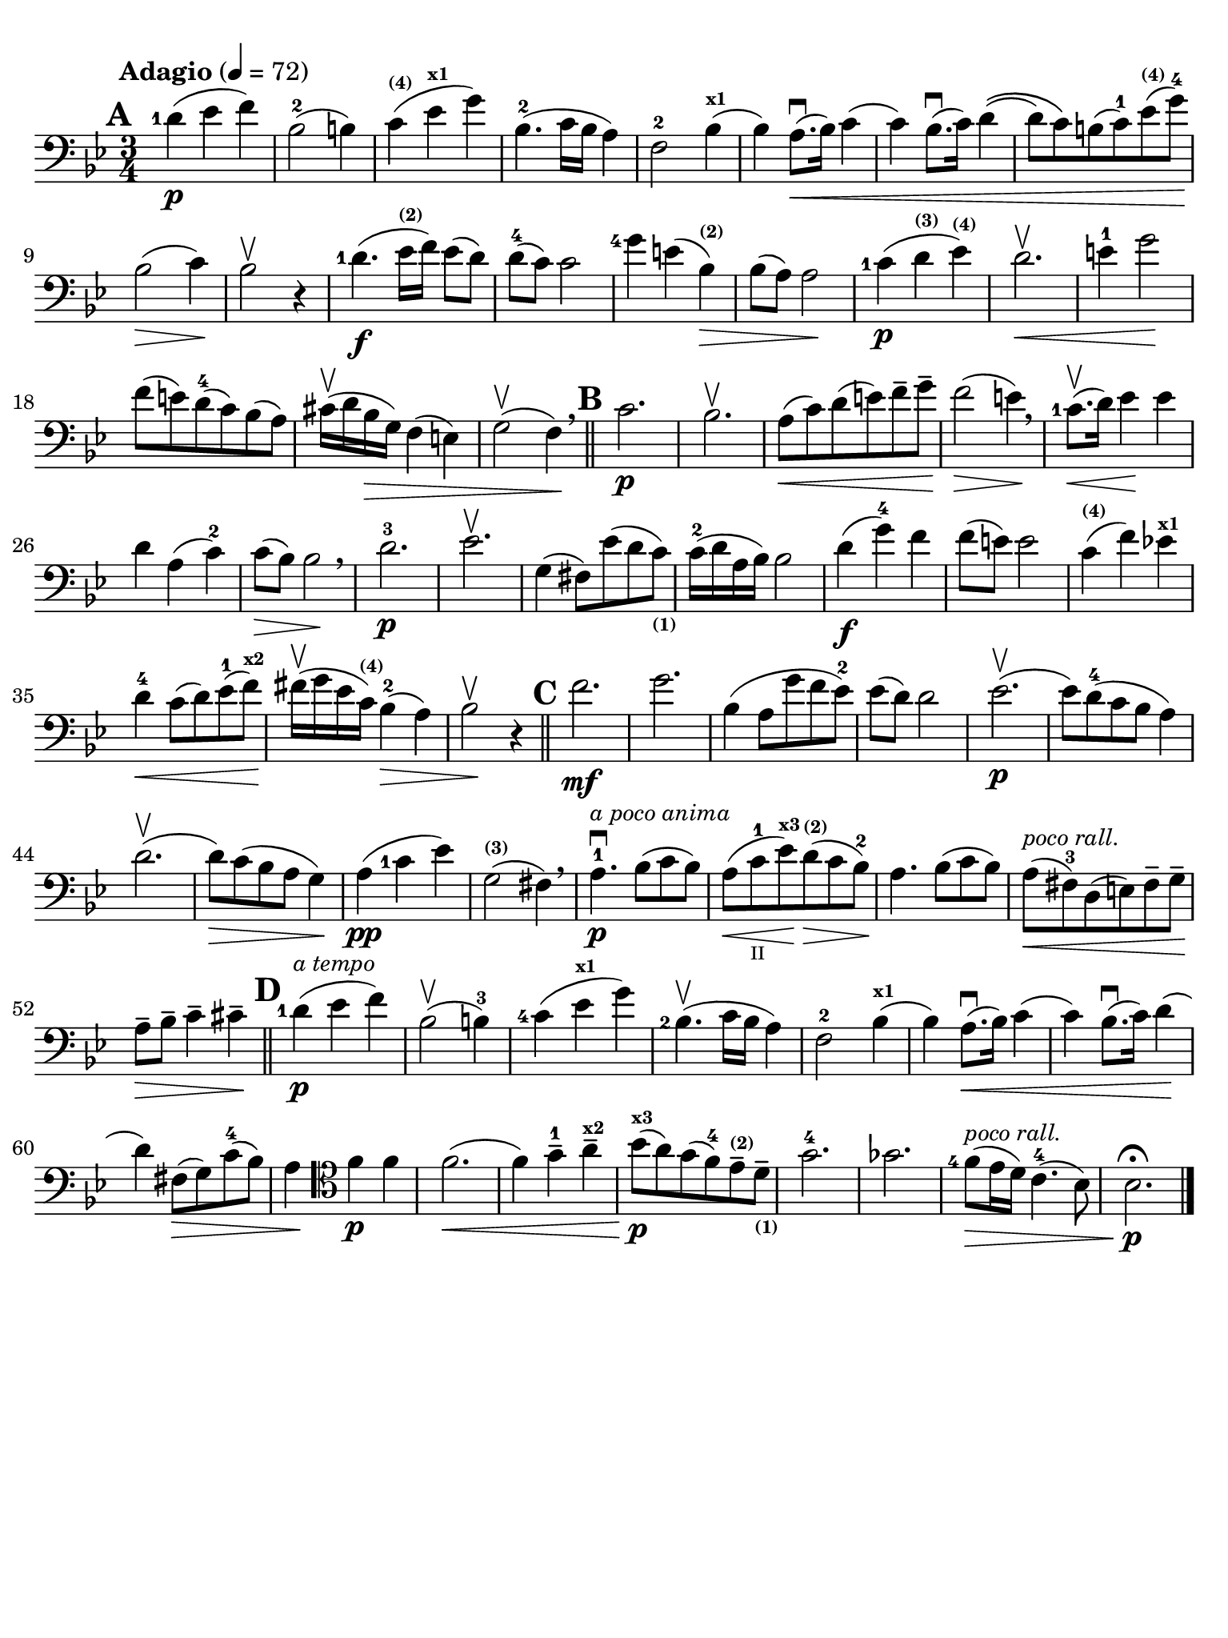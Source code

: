 #(set-global-staff-size 21)

\version "2.18.2"

\header {
  title    = ""
  composer = ""
  tagline  = ""
}

\language "italiano"

% iPad Pro 12.9

\paper {
  paper-width  = 195\mm
  paper-height = 260\mm
  indent = #0
  line-width = #184
  print-page-number = ##f
  ragged-last-bottom = ##t
  ragged-bottom = ##f
%  ragged-last = ##t
}

allongerUne = \markup {
  \center-column {
    \combine
    \draw-line #'(-2 . 0)
    \arrow-head #X #RIGHT ##f
  }
}

\score {
  \new Staff
%  \with {instrumentName = #"Cello "}
  {
    \set fingeringOrientations = #'(left)
    \override Hairpin.to-barline = ##f
    \tempo "Adagio" 4 = 72
    \time 3/4
    \key sib \major
    \clef "bass"
    \set fingeringOrientations = #'(left)

    \mark \default
    <re'-1>4\p( mib'4 fa'4)                                               % 1
    sib2-2( si!4)                                                         % 2
    do'4^\markup{\bold\teeny (4)}(
    mib'4^\markup{\bold\teeny x1} sol'4)                                  % 3
    sib4.-2( do'16 sib16 la4)                                             % 4
    fa2-2 sib4^\markup{\bold\teeny x1}(                                   % 5
    sib4) la8.\downbow(\< sib16) do'4(                                    % 6
    do'4) sib8.\downbow( do'16) re'4\((                                   % 7
    re'8) do'8\) si!8( do'8-1) mib'8^\markup{\bold\teeny (4)}(
    sol'8-4)\!                                                            % 8
    sib2\>( do'4)\!                                                       % 9
    sib2\upbow r4                                                         % 10
    <re'-1>4.\f( mib'16^\markup{\bold\teeny (2)} fa'16) mib'8( re'8)      % 11
    re'8-4( do'8) do'2                                                    % 12
    <sol'-4>4 mi'!4( sib4^\markup{\bold\teeny (2)})\>                     % 13
    sib8( la8) la2\!                                                      % 14
    <do'-1>4\p( re'4^\markup{\bold\teeny (3)}
    mib'4^\markup{\bold\teeny (4)})                                       % 15
    re'2.\upbow\<                                                         % 16
    mi'4-1 sol'2\!                                                        % 17
    fa'8( mi'!8) re'8-4(do'8) sib8(la8)                                   % 18
    dod'16\upbow( re'16 sib16\> sol16) fa4( mi4)                          % 19
    sol2\upbow( fa4)\! \breathe                                           % 20
    \bar "||"
    \mark \default
    do'2.\p                                                               % 21
    sib2.\upbow                                                           % 22
    la8\<(do'8) re'8(mi'8) fa'8-- sol'8--\!                               % 23
    fa'2\>( mi'4)\! \breathe                                              % 24
    <do'-1>8.\upbow\<(re'16) mib'4\! mib'4                                % 25
    re'4 la4( do'4-2)                                                     % 26
    do'8\>( sib8) sib2\! \breathe                                         % 27
    re'2.-3\p                                                             % 28
    mib'2.\upbow                                                          % 29
    sol4( fad8) mib'8( re'8
    do'8)_\markup{\bold\teeny (1)}                                        % 30
    do'16-2( re'16 la16 sib16) sib2                                       % 31
    re'4\f( sol'4-4) fa'4                                                 % 32
    fa'8( mi'8) mi'2                                                      % 33
    do'4^\markup{\bold\teeny (4)}( fa'4) mib'!4^\markup{\bold\teeny x1}   % 34
    re'4-4\< do'8( re'8) mib'8-1( fa'8)\!^\markup{\bold\teeny x2}         % 35
    fad'16\upbow( sol'16 mib'16
    do'16)^\markup{\bold\teeny (4)} sib4-2(\> la4)                        % 36
    sib2\!\upbow r4                                                       % 37
    \bar "||"
    \mark \default
    fa'2.\mf                                                              % 38
    sol'2.                                                                % 39
    sib4( la8 sol'8 fa'8 mib'8-2)                                         % 40
    mib'8( re'8) re'2                                                     % 41
    mib'2.\p\upbow(                                                       % 42
    mib'8) re'8-4( do'8 sib8 la4)                                         % 43
    re'2.\upbow(                                                          % 44
    re'8)\> do'8( sib8 la8 sol4)\!                                        % 45
    la4\pp( <do'-1>4 mib'4)                                               % 46
    sol2(^\markup{\bold\teeny (3)} fad4) \breathe                         % 47
    la4.-1\downbow\p^\markup{\small\italic "a poco anima"}
    sib8( do'8 sib8)                                                      % 48
    la8(\< do'8-1_\markup{\teeny II} mib'8)\!^\markup{\bold\teeny x3}
    re'8\>(^\markup{\bold\teeny (2)} do'8 sib8-2)\!                       % 49
    la4. sib8( do'8 sib8)                                                 % 50
    la8^\markup{\small\italic "poco rall."}\<( fad8-3) re8( mi8)
    fad8-- sol8--\!                                                       % 51
    la8--\> sib8-- do'4-- dod'4--\!                                       % 52
    \mark \default
    \bar "||"
    <re'-1>4\p(^\markup{\small\italic "a tempo"} mib'4 fa'4)              % 53
    sib2\upbow( si4-3)                                                    % 54
    <do'-4>4( mib'4^\markup{\bold\teeny x1} sol'4)                        % 55
    <sib-2>4.\upbow( do'16 sib16 la4)                                     % 56
    fa2-2 sib4^\markup{\bold\teeny x1}(                                   % 57
    sib4) la8.\downbow(\< sib16) do'4(                                    % 58
    do'4) sib8.\downbow( do'16) re'4\!(                                   % 59
    re'4) fad8\>( sol8) do'8-4( sib8)                                     % 60
    la4\!
    \clef "tenor"
    fa'4\p fa'4                                                           % 61
    fa'2.\<(                                                              % 62
    fa'4) sol'4-1-- la'4--^\markup{\bold\teeny x2}                        % 63
    sib'8\p\!(^\markup{\bold\teeny x3} la'8)
    sol'8( fa'8-4) mib'8--^\markup{\bold\teeny (2)}
    re'8--_\markup{\bold\teeny (1)}                                       % 64
    sol'2.-4                                                              % 65
    solb'2.                                                               % 66
    <fa'-4>8\>(^\markup{\small\italic "poco rall."}
    mib'16 re'16) do'4.-4( sib8)                                          % 67
    sib2.\fermata\!\p                                                     % 68
    \bar "|."
  }
}